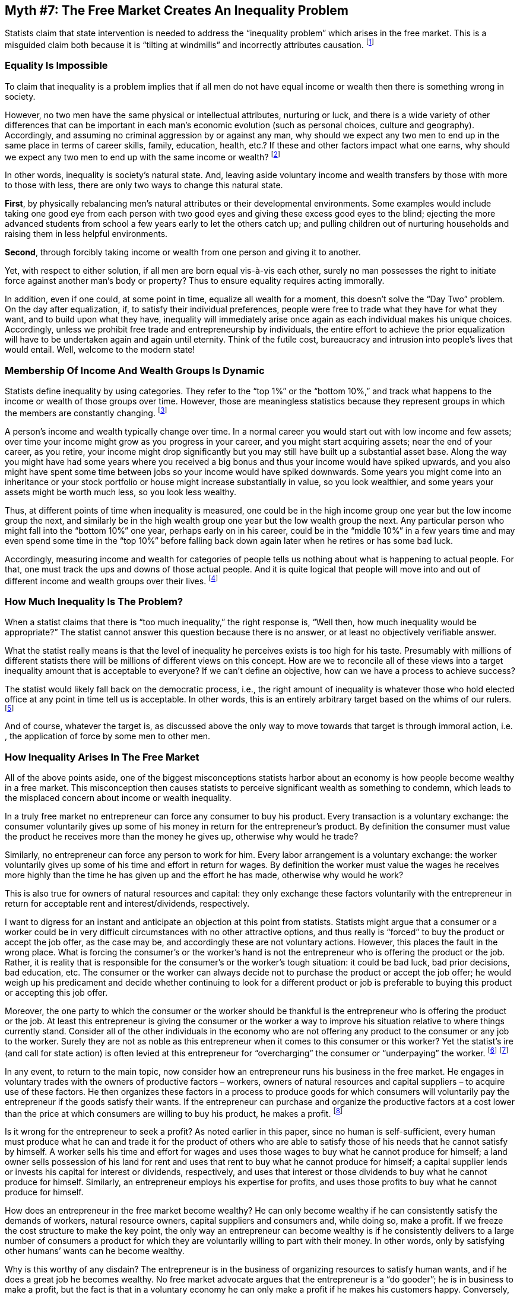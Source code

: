 == Myth #7: The Free Market Creates An Inequality Problem

Statists claim that state intervention is needed to address the “inequality
problem” which arises in the free market.  This is a misguided claim both
because it is “tilting at windmills” and incorrectly attributes causation.
footnote:[The inequality discussion often swings back and forward loosely
between “income” and “wealth” inequality. However, the two concepts are quite
different. “Income” is one’s earnings in a particular period; “wealth” is the
amount of assets one owns, net of one’s debts. One could have low income in a
period but still own a lot of assets (as many elderly do); alternatively, one
could have high income in a period but own few assets of value. As a related
point, many of the wealthiest, highest profile statists often take advantage of
the terminological confusion in this area to try to appear “socially conscious”
by championing higher income tax rates to fund statist social programs; they
know full well that this is not going to materially impact them because most of
their well-being is tied up in wealth (assets), which are not caught by income
taxes, as opposed to income, which is (also, they have paid tax advisors to
organize their affairs to ensure that much of their income is sheltered from
income taxes). One wonders whether these wealthy statists would, instead,
champion high “wealth taxes” to fund social programs; after all, the success of
these programs is not a function of the specific source of their funding.]

=== Equality Is Impossible

To claim that inequality is a problem implies that if all men do not have equal
income or wealth then there is something wrong in society.

However, no two men have the same physical or intellectual attributes,
nurturing or luck, and there is a wide variety of other differences that can be
important in each man’s economic evolution (such as personal choices, culture
and geography). Accordingly, and assuming no criminal aggression by or against
any man, why should we expect any two men to end up in the same place in terms
of career skills, family, education, health, etc.? If these and other factors
impact what one earns, why should we expect any two men to end up with the same
income or wealth?  footnote:[Statists frequently make the remarkable claim that
inequality can only be due to discrimination. In other words, they assume that,
but for discrimination, every person would end up in the same economic
situation as every other person. Apart from the fact that this wouldn’t explain
inequality between two men of the same class (e.g., two white, heterosexual,
Protestant men), no allowance is made by this argument for the myriad of other
factors that influence where someone ends up in life. This whole area is very
well covered in Thomas Sowell’s book, _Wealth, Poverty and Politics_.]

In other words, inequality is society’s natural state. And, leaving aside
voluntary income and wealth transfers by those with more to those with less,
there are only two ways to change this natural state.

*First*, by physically rebalancing men’s natural attributes or their
developmental environments. Some examples would include taking one good eye
from each person with two good eyes and giving these excess good eyes to the
blind; ejecting the more advanced students from school a few years early to let
the others catch up; and pulling children out of nurturing households and
raising them in less helpful environments.

*Second*, through forcibly taking income or wealth from one person and giving
it to another.

Yet, with respect to either solution, if all men are born equal vis-à-vis each
other, surely no man possesses the right to initiate force against another
man’s body or property? Thus to ensure equality requires acting immorally.

In addition, even if one could, at some point in time, equalize all wealth for
a moment, this doesn’t solve the “Day Two” problem. On the day after
equalization, if, to satisfy their individual preferences, people were free to
trade what they have for what they want, and to build upon what they have,
inequality will immediately arise once again as each individual makes his
unique choices. Accordingly, unless we prohibit free trade and entrepreneurship
by individuals, the entire effort to achieve the prior equalization will have
to be undertaken again and again until eternity. Think of the futile cost,
bureaucracy and intrusion into people’s lives that would entail. Well, welcome
to the modern state!

=== Membership Of Income And Wealth Groups Is Dynamic

Statists define inequality by using categories. They refer to the “top 1%” or
the “bottom 10%,” and track what happens to the income or wealth of those
groups over time. However, those are meaningless statistics because they
represent groups in which the members are constantly changing.  footnote:[There
are other problems with the widely used inequality statistics. For instance,
the statistics often fail to take into account significant cash and in-kind
benefits provided to individuals by the state. Also, by only focusing on
dollars, they don’t measure the much higher level of consumables that can be
bought with these dollars today compared with in the past.]

A person’s income and wealth typically change over time. In a normal career you
would start out with low income and few assets; over time your income might
grow as you progress in your career, and you might start acquiring assets; near
the end of your career, as you retire, your income might drop significantly but
you may still have built up a substantial asset base. Along the way you might
have had some years where you received a big bonus and thus your income would
have spiked upwards, and you also might have spent some time between jobs so
your income would have spiked downwards. Some years you might come into an
inheritance or your stock portfolio or house might increase substantially in
value, so you look wealthier, and some years your assets might be worth much
less, so you look less wealthy.

Thus, at different points of time when inequality is measured, one could be in
the high income group one year but the low income group the next, and similarly
be in the high wealth group one year but the low wealth group the next. Any
particular person who might fall into the “bottom 10%” one year, perhaps early
on in his career, could be in the “middle 10%” in a few years time and may even
spend some time in the “top 10%” before falling back down again later when he
retires or has some bad luck.

Accordingly, measuring income and wealth for categories of people tells us
nothing about what is happening to actual people. For that, one must track the
ups and downs of those actual people. And it is quite logical that people will
move into and out of different income and wealth groups over their lives.
footnote:[This is illustrated in the U.S. by Internal Revenue Service (IRS)
data released in 2014 analyzing the frequency with which actual individual
taxpayers appeared in the top 400 income earner group from 1992-2010. Of the
7,600 tax returns filed over this period (400 highest earners in each year x 19
years), there were 4,024 unique, individual taxpayers, since obviously some
taxpayers made it into the top 400 in more than one year. It turns out that 85%
of these 4,024 individuals made it into the top 400 only once or twice over
that 19 year period, and only 2% (95 individuals) made it into this group 10 or
more times. Other IRS data illustrates similar mobility of specific individuals
over time through the various quintiles of income distribution.]

=== How Much Inequality Is The Problem?

When a statist claims that there is “too much inequality,” the right response
is, “Well then, how much inequality would be appropriate?” The statist cannot
answer this question because there is no answer, or at least no objectively
verifiable answer.

What the statist really means is that the level of inequality he perceives
exists is too high for his taste. Presumably with millions of different
statists there will be millions of different views on this concept. How are we
to reconcile all of these views into a target inequality amount that is
acceptable to everyone? If we can’t define an objective, how can we have a
process to achieve success?


The statist would likely fall back on the democratic process, i.e., the right
amount of inequality is whatever those who hold elected office at any point in
time tell us is acceptable. In other words, this is an entirely arbitrary
target based on the whims of our rulers.  footnote:[It’s even more arbitrary
when one considers that statists’ concerns about inequality seem to stop at
national borders artificially contrived by the state. As libertarian historian
Tom Woods has pointed out, the inequality between the richest and the poorest
in the U.S. is trivial compared with the inequality between the U.S. population
and the populations in many of the world’s poorest countries (e.g., parts of
Africa, and North Korea). If statists truly believe in the morality of forcibly
reducing inequality among humans, they should be in favor of a massive, forced
transfer of income to these poor populations from everyone in the U.S. (and
other wealthy countries), even from those in the lower income quintiles in the
U.S. who are doing much better, relatively speaking, than even the “middle
class” in these extremely poor countries.]

And of course, whatever the target is, as discussed above the only way to move
towards that target is through immoral action, i.e. , the application of force
by some men to other men.

=== How Inequality Arises In The Free Market

All of the above points aside, one of the biggest misconceptions statists
harbor about an economy is how people become wealthy in a free market. This
misconception then causes statists to perceive significant wealth as something
to condemn, which leads to the misplaced concern about income or wealth
inequality.

In a truly free market no entrepreneur can force any consumer to buy his
product. Every transaction is a voluntary exchange: the consumer voluntarily
gives up some of his money in return for the entrepreneur’s product. By
definition the consumer must value the product he receives more than the money
he gives up, otherwise why would he trade?

Similarly, no entrepreneur can force any person to work for him. Every labor
arrangement is a voluntary exchange: the worker voluntarily gives up some of
his time and effort in return for wages. By definition the worker must value
the wages he receives more highly than the time he has given up and the effort
he has made, otherwise why would he work?

This is also true for owners of natural resources and capital: they only
exchange these factors voluntarily with the entrepreneur in return for
acceptable rent and interest/dividends, respectively.

I want to digress for an instant and anticipate an objection at this point from
statists. Statists might argue that a consumer or a worker could be in very
difficult circumstances with no other attractive options, and thus really is
“forced” to buy the product or accept the job offer, as the case may be, and
accordingly these are not voluntary actions. However, this places the fault in
the wrong place. What is forcing the consumer’s or the worker’s hand is not the
entrepreneur who is offering the product or the job. Rather, it is reality that
is responsible for the consumer’s or the worker’s tough situation: it could be
bad luck, bad prior decisions, bad education, etc. The consumer or the worker
can always decide not to purchase the product or accept the job offer; he would
weigh up his predicament and decide whether continuing to look for a different
product or job is preferable to buying this product or accepting this job
offer.

Moreover, the one party to which the consumer or the worker should be thankful
is the entrepreneur who is offering the product or the job. At least this
entrepreneur is giving the consumer or the worker a way to improve his
situation relative to where things currently stand. Consider all of the other
individuals in the economy who are not offering any product to the consumer or
any job to the worker. Surely they are not as noble as this entrepreneur when
it comes to this consumer or this worker? Yet the statist’s ire (and call for
state action) is often levied at this entrepreneur for “overcharging” the
consumer or “underpaying” the worker.  
footnote:[The statist who claims that the entrepreneur is taking advantage of
this consumer or worker by pricing the product “too high” or offering wages
that are “too low” (as if there is some objectively ascertainable correct price
or wage, which is a whole other fallacy) simply illustrates a poor
understanding of how the free market operates. An entrepreneur who prices his
goods above competitive goods or proposes underpaying a worker relative to what
competitors are offering will see his competitors lure away the customer or the
worker, as the case may be.]
footnote:[With respect to the worker whom the statist believes is “underpaid,”
as Austrian economist Don Boudreaux has noted, worker compensation is only half
of the living standards equation, the other half being the cost of living. If
statists want to improve the worker’s situation, why don’t they campaign for
economy-wide low price ceilings on all goods which would allow the worker to
buy more with his income, instead of campaigning for action by the state to
raise the worker’s wages? That would be a way ostensibly to improve the
worker’s living standards without targeting the one party ‒ the employer ‒ who
is actually providing benefits to the worker. The reason this is not done is
because (a) people instinctively know that price ceilings create shortages of
goods, although for some reason these same people don’t see that price floors,
like the minimum wage, create surpluses of workers, thereby taking some
bargaining power away from the least productive workers, and (b) the employer
is a more convenient target to attack and many statists harbor the Marxist
belief that all employers oppress all workers. This is despite the fact that,
in the U.S., about 95% of workers are paid more than the minimum wage; wouldn’t
true oppressors only pay exactly what the state demanded and not a penny more?
Boudreaux has also suggested that if statists really believe they can just
“will” higher pay for workers through legislation without any adverse side
effects, why not just ban part-time work? If everyone had to work full-time,
they’d all get paid so much more...]

In any event, to return to the main topic, now consider how an entrepreneur
runs his business in the free market.  He engages in voluntary trades with the
owners of productive factors – workers, owners of natural resources and capital
suppliers – to acquire use of these factors. He then organizes these factors in
a process to produce goods for which consumers will voluntarily pay the
entrepreneur if the goods satisfy their wants. If the entrepreneur can purchase
and organize the productive factors at a cost lower than the price at which
consumers are willing to buy his product, he makes a profit.  footnote:[Of
course this is a gross simplification of the complexity and risk in the
entrepreneurial process. An entrepreneur must compete with others for
productive factors and the consumers’ money, and he must keep up with new
technologies and other changes in the overall environment in which he operates.
If he stops innovating and satisfying consumers he will eventually go out of
business.]

Is it wrong for the entrepreneur to seek a profit? As noted earlier in this
paper, since no human is self-sufficient, every human must produce what he can
and trade it for the product of others who are able to satisfy those of his
needs that he cannot satisfy by himself. A worker sells his time and effort for
wages and uses those wages to buy what he cannot produce for himself; a land
owner sells possession of his land for rent and uses that rent to buy what he
cannot produce for himself; a capital supplier lends or invests his capital for
interest or dividends, respectively, and uses that interest or those dividends
to buy what he cannot produce for himself. Similarly, an entrepreneur employs
his expertise for profits, and uses those profits to buy what he cannot produce
for himself.

How does an entrepreneur in the free market become wealthy? He can only become
wealthy if he can consistently satisfy the demands of workers, natural resource
owners, capital suppliers and consumers and, while doing so, make a profit. If
we freeze the cost structure to make the key point, the only way an
entrepreneur can become wealthy is if he consistently delivers to a large
number of consumers a product for which they are voluntarily willing to part
with their money. In other words, only by satisfying other humans’ wants can he
become wealthy.

Why is this worthy of any disdain? The entrepreneur is in the business of
organizing resources to satisfy human wants, and if he does a great job he
becomes wealthy. No free market advocate argues that the entrepreneur is a “do
gooder”; he is in business to make a profit, but the fact is that in a
voluntary economy he can only make a profit if he makes his customers happy.
Conversely, those who cannot make their customers happy lose money and do not
end up as wealthy, perhaps even living in relative poverty.

This is how inequality of wealth arises in the free market: those who have done
a better job for customers end up with more wealth than those who have done a
poorer job.

With one exception discussed below, the history of entrepreneurs attaining
great wealth is the history of those who have best satisfied consumers’ wants
on a large scale. They have brought new products at affordable prices to the
mass market, raising the living standards of many individuals in the economy.
footnote:[In this respect the wealthy perform a valuable testing function for
society. When innovations are first developed they are relatively expensive to
produce, but the entrepreneur needs some way to test his innovations in the
consumer market.  Wealthy consumers, since they can afford expensive products,
constitute the “test laboratory” for entrepreneurs to try out their
innovations. Those innovations that pass this test then become the focus of
entrepreneurs’ efforts to bring down production costs to create mass market
appeal.]

When one looks at a wealthy entrepreneur one only sees his wealth – meaning the
assets that define his living standard ‒ but that fails to appreciate that his
ability to acquire these assets was bestowed upon him voluntarily by the many
customers whose lives or businesses were bettered by purchasing his products.
Through the sale of his products on the market in no sense has the entrepreneur
“taken” anything away from those who have less – he has exchanged his products
for customers’ money – and therefore he does not deserve to be forcibly
required by the state to “give it back” through taxation or other means.

The critical point to appreciate is that “wealth” is not something that
descends from heaven and simply cries out for distribution among the
population. Too often statists just assume that wealth has always been there
and will always be there, and the only point for discussion is how to
distribute it. Statists would do better to consider how wealth is actually
generated. The default for most of human existence has been absolute poverty
and, if no entrepreneur got up in the morning to produce goods in demand,
poverty is where we’d all be headed. In other words, wealth doesn’t just exist,
it has to be created by entrepreneurs in a complex process fraught with risk,
and requires these entrepreneurs to have the freedom to organize their
activities to produce goods desired by consumers, and to be able to keep any
resulting profits as the reward for taking the risk to create such goods.
footnote:[The statist view here is at least partially a consequence of
subscribing to Keynesian economics, which pays no attention to differences in
entrepreneurial activity but simply looks at the economy as a mass of uniform
firms all doing the same thing.]

Anything such as the state which impinges on entrepreneurial freedom and
incentives, and thus the creation of wealth, can only suppress human well-being
since it means fewer quality goods at affordable prices to satisfy human wants.

=== Focus on Absolute, Not Relative, Poverty

In focusing on inequality statists are wrongly concerned with relative poverty;
as noted above, there will always be those who are more and those who are less
wealthy when individuals have different skills and luck in life.  Moreover,
relative poverty data tells us very little about someone’s living standards. If
A earns $4 million a year and B earns $500,000 a year, the statist concerned
with inequality would complain that A is earning eight times what B is earning
(8x!); yet B is not exactly destitute. Now assume that five years later A earns
$10 million a year and B earns $1 million a year; the statist focused on
inequality would complain that things are measurably worse because inequality
has widened, since now A is earning 10 times what B is earning (which is
clearly a sign of the coming Armageddon).

Thus it is more important to focus on the living standards of the least
well-off, or absolute poverty. Living standards are a function of the quantity,
quality and price of products available which satisfy consumers’ needs.
Absolute poverty has declined – that is, living standards of the least well-off
have increased – dramatically thanks to entrepreneurial activity; the poorest
individuals in the U.S. live better than European royalty lived a couple of
centuries ago, due to the fabulous, plentiful and affordable innovations
produced by entrepreneurs in search of profits.  footnote:[However, even
relative poverty has been reduced by entrepreneurial activity. For want of a
better term, “stuff” inequality has declined the most in the countries with the
least state intervention (which is another way of saying the most free
entrepreneurial activity). For instance, a couple of hundred years ago in
England the poor traveled barefoot while the rich traveled fully clothed and in
horse-drawn carriages; today the poor travel fully clothed in modest cars and
the rich travel fully clothed in fancy cars. In addition, inequality as
measured by the widely used Gini coefficient is much less dramatic in the
countries with less state intervention than in those with more.]

=== How Inequality Can Arise With A State

There is, however, a form of wealthy entrepreneur who is deserving of our disdain. He cannot exist in a free
market but he is quite common in the statist economy.

This is the crony capitalist: the entrepreneur who gets assistance from the
state in generating his wealth, also known as the “political entrepreneur” (as
opposed to the “market entrepreneur,” who operates without state assistance).
Such assistance can be in the form of monopoly or monopoly-like privileges
(through state licensing), R&D subsidies, special tax privileges, protective
tariffs, newly created money, etc.  footnote:[Statists lament the fabulous
wealth of those in financial services (“Wall Street”), but that is mostly a
function of state privilege. The state is a central planning monopolist in the
direct and indirect creation of new money, which is price inflationary when it
finally works its way through the economy, but the state directs much of the
new money to the financial sector first.  Those in this sector therefore get to
buy products with the new money before all the newly created money has filtered
into the rest of the economy, and thus before price inflation sets in, which is
highly beneficial to these early recipients. On the other hand, the average
citizen, who is the last to get the new money, has had to buy higher-priced
goods in the meantime with his prior income. In this way, state privilege
widens inequality.]


Since every action by the state is coercive, any of these forms of assistance
means the state has either coercively taken resources from another person and
bestowed them on the political entrepreneur, or has coercively restricted the
political entrepreneur’s actual or potential competitors from competing as
vigorously as they might.  As noted earlier, such political entrepreneurs are
able to obtain this assistance through intensive lobbying of the state, and in
effect are paying to rent the state’s coercive powers.

It is somewhat obvious to note, but statists often overlook, the fact that if
there were no state there would be no coercive powers to rent, and thus no
political entrepreneurship. Statists prefer to believe that crony capitalism is
a problem caused by businesses, not the state, but of course there are two
parties to every instance of crony capitalism. This is an issue which flows
naturally from the very existence of the state, and a proper survey of economic
history will reveal that this is an issue as old as the state itself. As long
as the state exists, each business’s calculus will be “If I don’t reap the
benefits of the state’s coercive powers, my competitors will.”

Efforts to regulate crony capitalism out of existence have always failed, and
will always fail, because they attack the symptom, not the cause.

image::{s-img}[{s-width}, align='center']

The implication of the statist myth that the free market creates an inequality
problem is that the state is able to provide an appropriate solution. However,
all that happens when the state coercively imposes a “solution” in this area is
that we shift from inequality of income/wealth to inequality of power. That is,
those at the state who would construct this “solution” would be wielding
significant power over ordinary citizens, and either their personal biases or
incompetence will prevail, or special interests will lobby state personnel
aggressively to rent the state’s coercive powers to influence the alleged
solution.

Either way, while the outcome might (temporarily) reflect less inequality of
income/wealth, it will definitely reflect an enormous inequality of power. Who
is to say that this is a reasonable trade-off?

And since such a solution would rely on one man coercing another, we know it
cannot be a moral solution.
